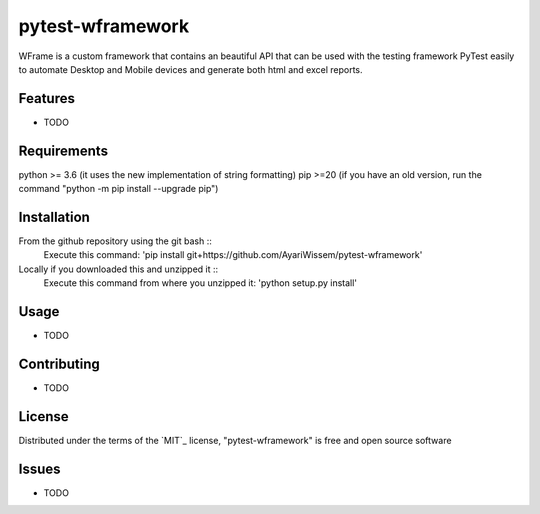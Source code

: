=================
pytest-wframework
=================

WFrame is a custom framework that contains an beautiful API that can be used with the testing framework PyTest easily to automate Desktop and Mobile devices and generate both html and excel reports.


Features
--------

* TODO


Requirements
------------
python >= 3.6 (it uses the new implementation of string formatting)  
pip >=20 (if you have an old version, run the command "python -m pip install --upgrade pip")

Installation
------------
From the github repository using the git bash :: 
   Execute this command: 'pip install git+https://github.com/AyariWissem/pytest-wframework'
   
   
Locally if you downloaded this and unzipped it ::
   Execute this command from where you unzipped it: 'python setup.py install'

Usage
-----
* TODO

Contributing
------------
* TODO

License
-------
Distributed under the terms of the `MIT`_ license, "pytest-wframework" is free and open source software

Issues
------
* TODO
